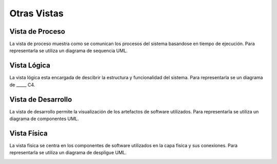 Otras Vistas
==========================

Vista de Proceso
--------------------
La vista de proceso muestra como se comunican los procesos del sistema basandose en tiempo de ejecución. Para representarla se utiliza un diagrama de sequencia UML.

.. image:: images/vista_procesos.png
    :scale: 70 %
    :align: center

Vista Lógica
--------------------
La vista lógica esta encargada de descibrir la estructura y funcionalidad del sistema. Para representarla se un diagrama de _____ C4.



Vista de Desarrollo
--------------------
La vista de desarrollo permite la visualización de los artefactos de software utilizados. Para representarla se utiliza  un diagrama de componentes UML.

.. image:: images/Diagrama_componentes.jpg
    :scale: 70 %
    :align: center



Vista Física
--------------------
La vista física se centra en los componentes de software utilizados en la capa fisica y sus conexiones. Para representarla se utiliza un diagrama de despligue UML.

.. image:: images/Diagrama_despliegue1.jpg
    :scale: 70 %
    :align: center
